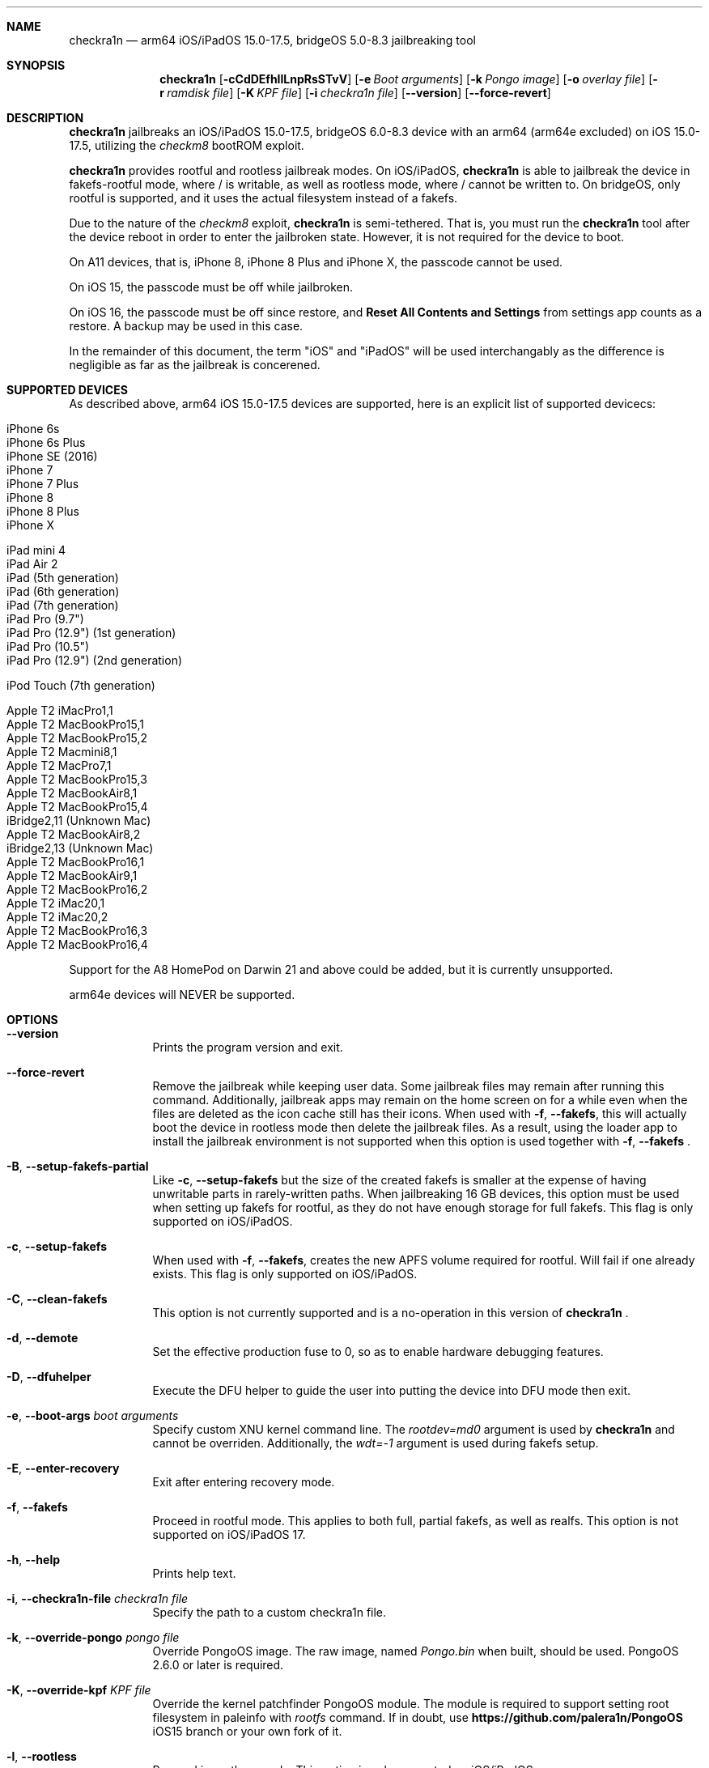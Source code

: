 .\"-
.\" Copyright (c) 2024 Nick Chan
.\" SPDX-License-Identifier: MIT
.\"
.Dd "30 March 2024"
.Dt palera1n 1
.Sh NAME
.Nm checkra1n
.Nd arm64 iOS/iPadOS 15.0-17.5, bridgeOS 5.0-8.3 jailbreaking tool
.Sh SYNOPSIS
.Nm
.Op Fl cCdDEfhIlLnpRsSTvV
.Op Fl e Ar Boot arguments
.Op Fl k Ar Pongo image
.Op Fl o Ar overlay file
.Op Fl r Ar ramdisk file
.Op Fl K Ar KPF file
.Op Fl i Ar checkra1n file
.Op Fl -version
.Op Fl -force-revert
.Sh DESCRIPTION
.Nm
jailbreaks an iOS/iPadOS 15.0-17.5, bridgeOS 6.0-8.3 device with an arm64 (arm64e excluded) on iOS 15.0-17.5,
utilizing the
.Em checkm8
bootROM exploit.
.Pp
.Nm
provides rootful and rootless jailbreak modes.
On iOS/iPadOS,
.Nm
is able to jailbreak the device in fakefs-rootful mode, where /
is writable, as well as rootless mode, where / cannot be written to.
On bridgeOS,
only rootful is supported, and it uses the actual filesystem instead of a fakefs.
.Pp
Due to the nature of the
.Em checkm8
exploit,
.Nm
is semi-tethered. That is, you must run the
.Nm
tool after the device reboot in order to enter the jailbroken state.
However, it is not required for the device to boot.
.Pp
On A11 devices, that is, iPhone 8, iPhone 8 Plus and iPhone X, the passcode cannot
be used.
.Pp
On iOS 15, the passcode must be off while jailbroken.
.Pp
On iOS 16, the passcode must be off since restore, and
.Sy Reset All Contents and Settings
from settings app counts as a restore.
A backup may be used in this case.
.Pp
In the remainder of this document, the term "iOS" and "iPadOS" will be used interchangably
as the difference is negligible as far as the jailbreak is concerened.
.Pp
.Sh SUPPORTED DEVICES
As described above, arm64 iOS 15.0-17.5 devices are supported, here is an explicit
list of supported devicecs:

.Bl -tag -compact
.It iPhone 6s
.It iPhone 6s Plus
.It iPhone SE (2016)
.It iPhone 7
.It iPhone 7 Plus
.It iPhone 8
.It iPhone 8 Plus
.It iPhone X
.El

.Bl -tag -compact
.It iPad mini 4
.It iPad Air 2
.It iPad (5th generation)
.It iPad (6th generation)
.It iPad (7th generation)
.It iPad Pro (9.7")
.It iPad Pro (12.9") (1st generation)
.It iPad Pro (10.5")
.It iPad Pro (12.9") (2nd generation)
.El

.Bl -tag -compact
.It iPod Touch (7th generation)
.El

.Bl -tag -compact
.It Apple T2 iMacPro1,1
.It Apple T2 MacBookPro15,1
.It Apple T2 MacBookPro15,2
.It Apple T2 Macmini8,1
.It Apple T2 MacPro7,1
.It Apple T2 MacBookPro15,3
.It Apple T2 MacBookAir8,1
.It Apple T2 MacBookPro15,4
.It iBridge2,11 (Unknown Mac)
.It Apple T2 MacBookAir8,2
.It iBridge2,13 (Unknown Mac)
.It Apple T2 MacBookPro16,1
.It Apple T2 MacBookAir9,1
.It Apple T2 MacBookPro16,2
.It Apple T2 iMac20,1
.It Apple T2 iMac20,2
.It Apple T2 MacBookPro16,3
.It Apple T2 MacBookPro16,4
.El

Support for the A8 HomePod on Darwin 21 and above could be added,
but it is currently unsupported.

arm64e devices will NEVER be supported.

.Sh OPTIONS
.Bl -tag -width -indent
.It Fl -version
Prints the program version and exit.
.It Fl -force-revert
Remove the jailbreak while keeping user data. Some jailbreak files may remain
after running this command. Additionally, jailbreak apps may remain on the
home screen on for a while even when the files are deleted as the icon cache
still has their icons. When used with
.Fl f , -fakefs ,
this will actually boot the device in rootless mode then delete the jailbreak
files. As a result, using the loader app to install the jailbreak environment
is not supported when this option is used together with
.Fl f , -fakefs
\[char46]
.It Fl B , -setup-fakefs-partial
Like
.Fl c , -setup-fakefs
but the size of the created fakefs is smaller at the expense of having unwritable
parts in rarely-written paths. When jailbreaking 16 GB devices, this option must be used
when setting up fakefs for rootful, as they do not have enough storage for full fakefs.
This flag is only supported on iOS/iPadOS.
.It Fl c , -setup-fakefs
When used with
.Fl f , -fakefs ,
creates the new APFS volume required for rootful. Will fail if one already exists.
This flag is only supported on iOS/iPadOS.
.It Fl C , -clean-fakefs
This option is not currently supported and is a no-operation in this version of
.Nm
\[char46]
.It Fl d , -demote
Set the effective production fuse to 0, so as to enable hardware debugging features.
.It Fl D , -dfuhelper
Execute the DFU helper to guide the user into putting the device into DFU mode
then exit.
.It Fl e , -boot-args Ar boot arguments
Specify custom XNU kernel command line. The
.Em rootdev=md0
argument is used by
.Nm
and cannot be overriden. Additionally, the
.Em wdt=-1
argument is used during fakefs setup.
.It Fl E , -enter-recovery
Exit after entering recovery mode.
.It Fl f , -fakefs
Proceed in rootful mode. This applies to both full, partial fakefs, as well as realfs.
This option is not supported on iOS/iPadOS 17.
.It Fl h , -help
Prints help text.
.It Fl i , -checkra1n-file Ar checkra1n file
Specify the path to a custom checkra1n file.
.It Fl k , -override-pongo Ar pongo file
Override PongoOS image. The raw image, named
.Em Pongo.bin
when built, should be used. PongoOS 2.6.0 or later is required.
.It Fl K , -override-kpf Ar KPF file
Override the kernel patchfinder PongoOS module. The module is required to support setting
root filesystem in paleinfo with
.Em rootfs
command. If in doubt, use
.Sy https://github.com/palera1n/PongoOS
iOS15 branch or your own fork of it.
.It Fl l , -rootless
Proceed in rootless mode. This option is only supported on iOS/iPadOS.
.It Fl L , -jbinit-log-to-file
This option is not currently supported and is a no-operation in this version of
.Nm
\[char46]
.It Fl n , -exit-recovery
Exit recovery mode and exit.
.It Fl o , -override-overlay Ar overlay file
Specify the path to a custom overlay file, which is then mounted onto /cores/binpack
during boot, if the default ramdisk is used. The default ramdisk expects the overlay
to contain a folder named
.Em Applications
at the root of it, as well as a dmg named
.Em loader.dmg
at the root of it. Otherwise, the device will not boot. It is also expected that it
contains a shell, a ssh server, and various command line utilities.
.It Fl p , -pongo-shell
Exit after booting into a clean PongoOS shell
.It Fl P , -pongo-full
Like
.Fl p , -pongo-shell
but default images and options have been uploaded and applied respectively.
.It Fl r , -override-ramdisk Ar ramdisk file
Override the ramdisk. At a very minimum, it should contain
.Em /cores/ploosh
as well as a fake dyld
.Em /usr/lib/dyld
where the logic is expected to be in.
.It Fl R , -reboot-device
Reboot device in normal mode and exit.
.It Fl s , -safe-mode
Enter safe mode. An alert will be displayed on iOS/iPadOS. Jailbreak daemons nor early boot executable files
specified (see
.Sy FILES
section below) will be executed. The loader app and the built in SSH server can still be used,
as well as any jailbreak-specific apps you have installed.
.It Fl S , -no-colors
Disable colors on the command line. External programs like checkra1n clones may still output colors.
.It Fl T , -telnetd
Enable the TELNET daemon on port 46, all interfaces. Please note that there is no authentication and is therefore insecure.
.It Fl v , -debug-logging
Enable debug logging. The option may be repeated for extra verbosity.
.It Fl V , -verbose-boot
Boots the device in verbose mode, allowing boot logs to be seen.
.It Fl I , -device-info
Prints info about device and exits.
.El
.Sh ENVIRONMENTAL VARIABLES
.Bl -tag -width -indent
.It Ev TMPDIR
This environmental variable should contain the a directory for temporary
files. Without the
.Fl i , -override-checkra1n
option, files must be executable from it as the built-in checkra1n file
is extracted and executed here. When not set, /tmp is used.
.El
.Sh EXAMPLES
To (re-)jailbreak in rootless mode:
.Pp
.Dl "palera1n"
.Pp
To setup fakefs for rootful mode:
.Pp
.Dl "palera1n -fc"
.Pp
After the device has rebooted, follow the following example.
.Pp
To re-jailbreak in rootful mode:
.Pp
.Dl "palera1n -f"
.Pp
To remove the jailbreak in rootful mode:
.Pp
.Dl "palera1n --force-revert -f"
.Pp
To remove the jailbreak in rootless mode:
.Pp
.Dl "palera1n --force-revert"
.Pp
To verbose boot in rootful mode:
.Pp
.Dl "palera1n -Vf"
.Pp
To create a partial fakefs with bind mounts:
.Pp
.Dl "palera1n -Bf"
.Pp
To exit recovery mode:
.Pp
.Dl "palera1n -n"
.Pp
.Sh CAVEATS
.Pp
.Em -v
is not a real XNU boot argument. It is interpreted by iBoot. However, since XNU
boot arguments are set in PongoOS, which is ran after iBoot has ran, it does nothing.
To verbose boot, use the
.Fl V , -verbose-boot
option when jailbreaking.
.Pp
Fakefs takes up around 5-10 GB of storage, and take up to 10 minutes to setup.
.Pp
iOS 15.0 requires DER entitlements, and iOS 15.1 requires hash agility in code signatures.
As a result, binaries with the old code signature format need to be resigned with a recent
version of the Procursus fork of
.Xr ldid 1
before they can be ran on a device jailbroken with
.Nm
\[char46]
.Pp
When using rootful mode, the
.Fl f , -fakefs
flag must be specified at all times. It does not matter whether you want to create fakefs,
create partial fakefs, rejailbreak or remove jailbreak.
.Pp
Due to a stock bug, using the
.Fl V , -verbose-boot
option might cause some versions for tvOS to crash and not boot.
.Pp
Offical Apple USB-C cables as well as some other USB-C cables cannot be used to enter DFU mode.
USB-A cable with male USB-C to female USB-A adapter works fine.
.Sh POST INSTALLATION (iOS/iPadOS)
The checkra1n loader app will take up to 30 seconds to appear on the homescreen after the
device has booted. If it does not appear, you can try using the shortcut:
.Pp
.Lk https://www.icloud.com/shortcuts/8cd5f489c8854ee0ab9ee38f2e62f87d
.Pp
to open it. After opening the loader app, select a package manager to install.
This will also bootstrap your device.
.Pp
A built-in SSH server runs on port 44 on loopback interfaces.
.Sh POST INSTALLATION (tvOS)
.Pp
The checkra1n loader app will appear on homescreen. Open the loader and select a package manager to install.
This will also bootstrap your device.
.Pp
A built-in SSH server runs on port 44 on all interfaces.
.Sh POST INSTALLATION (bridgeOS)
.Pp
A built-in SSH server runs on port 44 on all interfaces.
.Pp
Bootstrapping is currently not supported on this device.
.Sh FILES
During the jailbreak process, a temporary filesystem is mounted on /cores as a place
to stash jailbreak files needed during the boot process. No files are ever written
onto the actual disk if you do not use the SSH server to write files or using the
loader app to install additional jailbreak files.

.Bl -tag -width "/var/jb/Library/LaunchDaemons"
.It Pa /cores
The location of the temporary filesystem where jailbreak files are stash during boot.
.It Pa /Library/LaunchDaemons
The directory where jailbreak-specific
.Xr launchd.plist 5
property list files should be placed on rootful.
.It Pa /var/jb/Library/LaunchDaemons
The directory where jailbreak-specific
.Xr launchd.plist 5
property list files should be placed on rootless.
.It Pa /etc/rc.d
The directory where executable filse that needs to be executed during boot, before
daemons are launched, are placed rootful. They are executed after all filesystems
has been mounted.
.It Pa /var/jb/etc/rc.d
The directory where executable files that needs to be executed during boot, before
daemons are launched, are placed on rootless. They are executed after all filesystems
has been mounted.
.El
.Sh BUGS
.Nm
may crash if the machine it is running on:
.Pp
.Dl "- Has non-compliant USB devices plugged in"
.Pp
The exploit may also work less reliably on some hosts, like AMD desktops, or some MediaTek devices.
.Pp
The device may randomly crash and reboot due to launchd using too much memory.
.Pp
The built-in SSH server might be not accessible with password after bootstrapping rootful,
since the bootstrap uses a custom crypt() function that is not supported
by the built-in SSH server.
.Pp
There are no DFU instructions for iBridge T2 as there are no known ways to connect to the T2's USB
interface when macOS has been booted.
.Sh DEPRECATED AND REMOVED FUNCTIONALITY
There was an option in
.Nm
to force create the fakefs even when one already exists (which would overwrite
the existing fakefs), by setting the palerain_option_setup_rootful_forced flag
in palera1n flags. This option was removed because using
.Fl -force-revert
and
.Fl c
at the same time has exactly the same effect.
.Pp
The hook that enabled
.Sy launchctl runstats
has been removed, since it leaks memory in launchd.
.Sh SEE ALSO
.Xr launchd 8
.Xr launchd.plist 5
.Xr ldid 1
.Xr p1ctl 8
.Sh HISTORY
The
.Nm
jailbreak was first written by Nebula and Mineek on September 26, 2022, as a shell
script. Tweak support with DEVELOPMENT kernels are added on October 2, 2022. RELEASE
kernel support is added on November 14, 2022. iOS 16 Support is added on
December 13, 2022. Later, the first attempt to rewrite palera1n into C begins on January
01 2023. The
.Nm
utility described here is the second attempt, which first started on January 16, 2023,
using checkra1n 1337 and a custom KPF.
Something happened on August 15, 2023.
